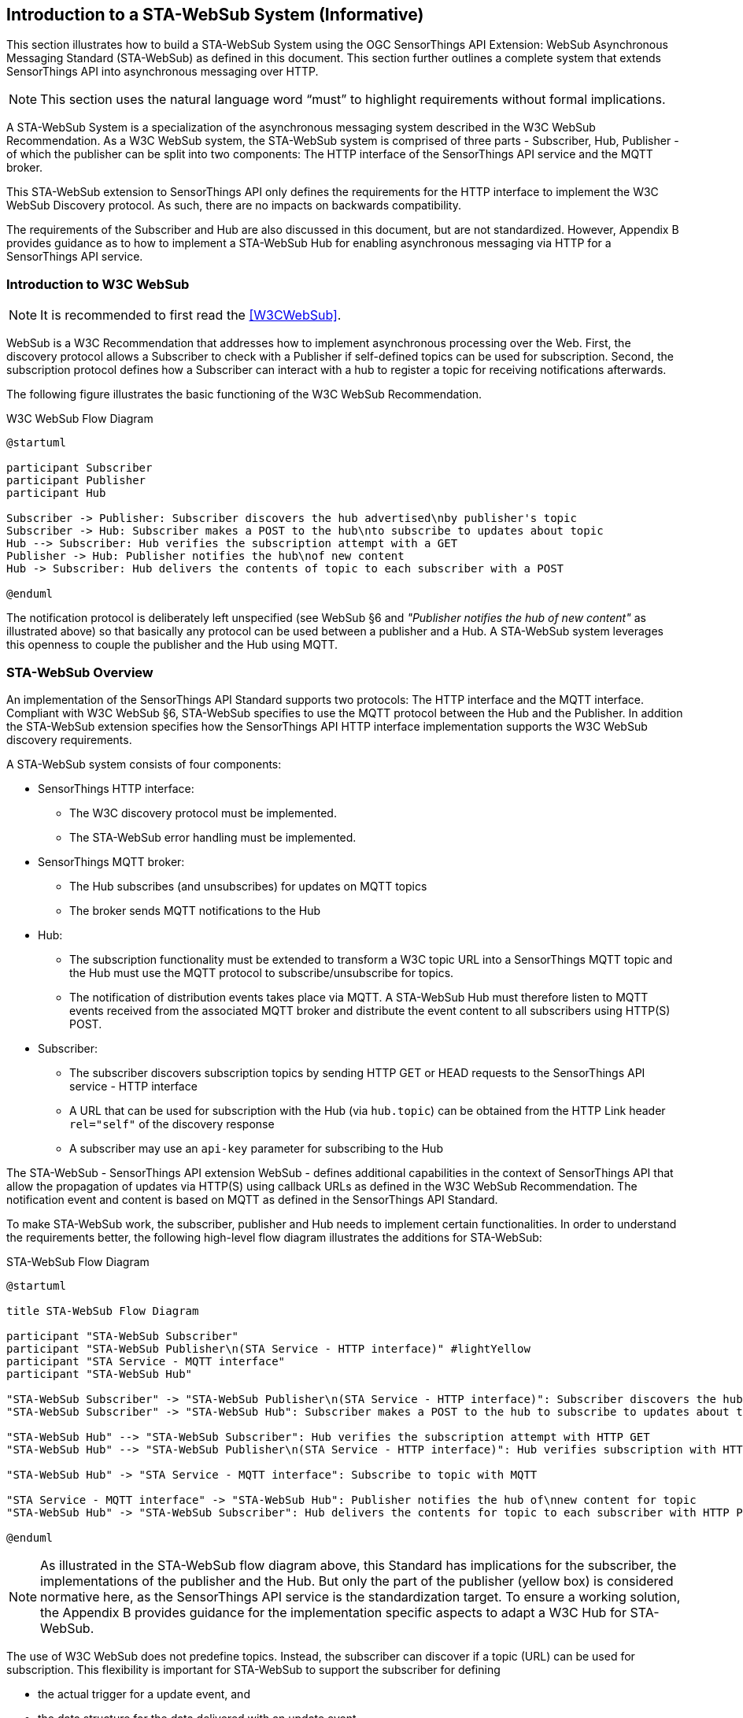 [[introduction]]
[obligation="informative"]
== Introduction to a STA-WebSub System (Informative)
This section illustrates how to build a STA-WebSub System using the OGC SensorThings API Extension: WebSub Asynchronous Messaging Standard (STA-WebSub) as defined in this document. This section further outlines a complete system that extends SensorThings API into asynchronous messaging over HTTP.

[NOTE]
====
This section uses the natural language word "`must`" to highlight requirements without formal implications.
====

A STA-WebSub System is a specialization of the asynchronous messaging system described in the W3C WebSub Recommendation. As a W3C WebSub system, the STA-WebSub system is comprised of three parts - Subscriber, Hub, Publisher - of which the publisher can be split into two components: The HTTP interface of the SensorThings API service and the MQTT broker. 

This STA-WebSub extension to SensorThings API only defines the requirements for the HTTP interface to implement the W3C WebSub Discovery protocol. As such, there are no impacts on backwards compatibility.

The requirements of the Subscriber and Hub are also discussed in this document, but are not standardized. However, Appendix B provides guidance as to how to implement a STA-WebSub Hub for enabling asynchronous messaging via HTTP for a SensorThings API service.

=== Introduction to W3C WebSub

[NOTE]
====
It is recommended to first read the <<W3CWebSub>>.
====

WebSub is a W3C Recommendation that addresses how to implement asynchronous processing over the Web. First, the discovery protocol allows a Subscriber to check with a Publisher if self-defined topics can be used for subscription. Second, the subscription protocol defines how a Subscriber can interact with a hub to register a topic for receiving notifications afterwards. 

The following figure illustrates the basic functioning of the W3C WebSub Recommendation.

[[WebSubOverview]] 
.W3C WebSub Flow Diagram

[plantuml]
....
@startuml

participant Subscriber
participant Publisher
participant Hub

Subscriber -> Publisher: Subscriber discovers the hub advertised\nby publisher's topic
Subscriber -> Hub: Subscriber makes a POST to the hub\nto subscribe to updates about topic
Hub --> Subscriber: Hub verifies the subscription attempt with a GET
Publisher -> Hub: Publisher notifies the hub\nof new content
Hub -> Subscriber: Hub delivers the contents of topic to each subscriber with a POST

@enduml
....

The notification protocol is deliberately left unspecified (see WebSub §6 and __"Publisher notifies the hub of new content"__ as illustrated above) so that basically any protocol can be used between a publisher and a Hub. A STA-WebSub system leverages this openness to couple the publisher and the Hub using MQTT.

=== STA-WebSub Overview
An implementation of the SensorThings API Standard supports two protocols: The HTTP interface and the MQTT interface. Compliant with W3C WebSub §6, STA-WebSub specifies to use the MQTT protocol between the Hub and the Publisher. In addition the STA-WebSub extension specifies how the SensorThings API HTTP interface implementation supports the W3C WebSub discovery requirements.

A STA-WebSub system consists of four components:

* SensorThings HTTP interface: 
    ** The W3C discovery protocol must be implemented. 
    ** The STA-WebSub error handling must be implemented.
* SensorThings MQTT broker:
    ** The Hub subscribes (and unsubscribes) for updates on MQTT topics
    ** The broker sends MQTT notifications to the Hub
* Hub: 
    ** The subscription functionality must be extended to transform a W3C topic URL into a SensorThings MQTT topic and the Hub must use the MQTT protocol to subscribe/unsubscribe for topics. 
    ** The notification of distribution events takes place via MQTT. A STA-WebSub Hub must therefore listen to MQTT events received from the associated MQTT broker and distribute the event content to all subscribers using HTTP(S) POST. 
* Subscriber:
    ** The subscriber discovers subscription topics by sending HTTP GET or HEAD requests to the SensorThings API service - HTTP interface 
    ** A URL that can be used for subscription with the Hub (via `hub.topic`) can be obtained from the HTTP Link header `rel="self"` of the discovery response
    ** A subscriber may use an `api-key` parameter for subscribing to the Hub

The STA-WebSub - SensorThings API extension WebSub - defines additional capabilities in the context of SensorThings API that allow the propagation of updates via HTTP(S) using callback URLs as defined in the W3C WebSub Recommendation. The notification event and content is based on MQTT as defined in the SensorThings API Standard. 

To make STA-WebSub work, the subscriber, publisher and Hub needs to implement certain functionalities. In order to understand the requirements better, the following high-level flow diagram illustrates the additions for STA-WebSub:

[[STA-WebSubOverview]] 
.STA-WebSub Flow Diagram

[plantuml]
....
@startuml

title STA-WebSub Flow Diagram

participant "STA-WebSub Subscriber"
participant "STA-WebSub Publisher\n(STA Service - HTTP interface)" #lightYellow
participant "STA Service - MQTT interface"
participant "STA-WebSub Hub"

"STA-WebSub Subscriber" -> "STA-WebSub Publisher\n(STA Service - HTTP interface)": Subscriber discovers the hub\nadvertised by publisher's topic
"STA-WebSub Subscriber" -> "STA-WebSub Hub": Subscriber makes a POST to the hub to subscribe to updates about topic

"STA-WebSub Hub" --> "STA-WebSub Subscriber": Hub verifies the subscription attempt with HTTP GET
"STA-WebSub Hub" --> "STA-WebSub Publisher\n(STA Service - HTTP interface)": Hub verifies subscription with HTTP HEAD

"STA-WebSub Hub" -> "STA Service - MQTT interface": Subscribe to topic with MQTT

"STA Service - MQTT interface" -> "STA-WebSub Hub": Publisher notifies the hub of\nnew content for topic
"STA-WebSub Hub" -> "STA-WebSub Subscriber": Hub delivers the contents for topic to each subscriber with HTTP POST

@enduml
....

[NOTE]
====
As illustrated in the STA-WebSub flow diagram above, this Standard has implications for the subscriber, the implementations of the publisher and the Hub. But only the part of the publisher (yellow box) is considered normative here, as the SensorThings API service is the standardization target. To ensure a working solution, the Appendix B provides guidance for the implementation specific aspects to adapt a W3C Hub for STA-WebSub.
====

The use of W3C WebSub does not predefine topics. Instead, the subscriber can discover if a topic (URL) can be used for subscription. This flexibility is important for STA-WebSub to support the subscriber for defining 

* the actual trigger for a update event, and 
* the data structure for the data delivered with an update event. 

Any implementation of the WebSub extension must support a MQTT topic pattern as defined in the SensorThings API v1.1 Standard extended by an ODATA query. A SensorThings API service implementation that supports ODATA options with MQTT topics offers the subscriber to use `$filter` for specifying the event trigger and `$select` and `$expand` to specify the content data structure. The ability to craft notification conditions in combination to compose exactly the data structure needed for a notification is a powerful ability to trigger fit for purpose workflow executions connected to a subscriber's Webhook.

[NOTE]
====
The support for `$select` is mandatory for a SensorThings API service implementation. However, the support for `$filter` and `$expand` is optional. 
====

=== Introduction to Discovery, Subscription and Notification
To extend the W3C WebSub protocol to support STA-WebSub, certain functional requirements needed to be defined regarding discovery, subscription and notification.

==== Discovery
A STA-WebSub compliant SensorThings API HTTP interface (aka publisher) would support the W3C WebSub discovery by adding the `Link` headers `rel="hub"` and `rel="self"` to the HTTP response. W3C WebSub further requires that the `Link` headers are returned either as HTTP response headers or inline to a XHTML encoded response. As the typical response encoding for an implementation of the SensorThings API is usually either JSON or GeoJSON and not XHTML, the STA-WebSub extension requires that the `Link` headers are returned as HTTP response headers. Further,the W3C WebSub anticipates that these discovery links will be returned on a HTTP GET or HEAD request. To meet the HTTP method requirement for discovery, the STA-WebSub extension requires that a publisher implementation supports the HTTP HEAD method in addition to the already supported HTTP GET method. 

The following sequence diagram illustrates the discovery for the URL `http://localhost/sta/v1.1/Observations`

[[WebSubDiscovery1]] 
.Discovery with URL for supported subscription
[plantuml]
....
@startuml

participant Subscriber
participant "STA Service - HTTP interface\n(Publisher)"

Subscriber -> "STA Service - HTTP interface\n(Publisher)": http://localhost/sta/v1.1/Things

alt HTTP GET

    "STA Service - HTTP interface\n(Publisher)" -> Subscriber: JSON Response\nLink: <http://localhost/sta/v1.1/Things/>; rel="self"\nLink: <http://hub//>; rel="hub" 

else HTTP HEAD

    "STA Service - HTTP interface\n(Publisher)" -> Subscriber: Link: <http://localhost/sta/v1.1/Things/>; rel="self"\nLink: <http://hub//>; rel="hub" 

end

@enduml
....

For this URL, the implementation returns the `<Link/>; rel="self"` header.

==== Discovery "Error" Handling
A STA-WebSub hub may receive a subscription request via the `hub.topic` that transforms into a MQTT topic which may not be accepted by the SensorThings API MQTT broker. Which topic URLs are accepted is deployment specific. For example, the subscription to `/Observations` may produce a too high load. Another example is the use of not supported / not allowed ODATA options like `$expand` or `$filter` which may cause that no `Link rel="self"` is returned. The missing `Link rel="self"` header implies that subscription for such a topic URL is not possible. This behavior is perfectly compliant with the WebSub Recommendation. However, any subscriber (user or service/process) may wonder why the discovery response does not include the `Link rel="self"` header. 

Technically, the fact that no `Link rel="self"` is returned is not an error. Therefore, the use of HTTP 4xx status codes is not appropriate. Also, the W3C WebSub does not specify any error handling. But to support a subscriber, there should be guidance as to why the link header `rel="self"` is missing.

This STA-WebSub Standard introduces the use of the `Link rel="help"` header. The URL for this relationship must point to a (static) help page that explains why a subscription to the topic URL is not possible.

The following sequence diagram illustrates the discovery of a URL that is not supported for subscription: `http://localhost/sta/v1.1/Observations`

NOTE: It is assumed that the topic `v1.1/Observation` is blacklisted.

[[WebSubDiscovery2]] 
.Discovery with URL not supported for subscription due to topic restriction
[plantuml]
....
@startuml

participant Subscriber
participant "STA Service - HTTP interface\n(Publisher)"

Subscriber -> "STA Service - HTTP interface\n(Publisher)": http://localhost/sta/v1.1/Observations

alt HTTP GET

    "STA Service - HTTP interface\n(Publisher)" -> Subscriber: JSON Response\nLink: <http://URL for the help page/>; rel="help"\nLink: <http://hub//>; rel="hub" 

else HTTP HEAD

    "STA Service - HTTP interface\n(Publisher)" -> Subscriber: JSON Response\nLink: <http://URL for the help page/>; rel="help"\nLink: <http://hub//>; rel="hub"  

end

@enduml
....

For this URL, the implementation does not return the `<Link/>; rel="self"` but the  `<Link/>; rel="help"` header.

The following sequence diagram illustrates the discovery for a URL that is not supported for subscription due to disallowed ODATA options: `http://localhost/sta/v1.1/Datastreams(4711)/Observations?$expand=FeatureOfInterest`

NOTE: It is assumed that the ODATA option `$expand` is blacklisted.

[[WebSubDiscovery3]] 
.Discovery with URL not supported for subscription due to ODATA restriction
[plantuml]
....
@startuml

participant Subscriber
participant "STA Service - HTTP interface\n(Publisher)"

Subscriber -> "STA Service - HTTP interface\n(Publisher)": http://localhost/sta/v1.1/Datastreams(4711)/Observations?\n$expand=FeatureOfInterest

alt HTTP GET

    "STA Service - HTTP interface\n(Publisher)" -> Subscriber: JSON Response\nLink: <http://URL for the help page/>; rel="help"\nLink: <http://hub//>; rel="hub" 

else HTTP HEAD

    "STA Service - HTTP interface\n(Publisher)" -> Subscriber: JSON Response\nLink: <http://URL for the help page/>; rel="help"\nLink: <http://hub//>; rel="hub"  

end

@enduml
....

For this URL, the implementation does not return the `<Link/>; rel="self"` but the  `<Link/>; rel="help"` header.

==== Subscriptions
A STA-WebSub Hub implementation is capable of transforming the W3C WebSub `hub.topic` expressed as a HTTP(S) URL into a MQTT topic pattern accepted by the MQTT broker associated with the SensorThings API service. As the SensorThings API service and the Hub are working in close relation, this transformation should not be too difficult.

Preventing that a subscription to an unsupported MQTT topic is possible, the Hub must use the discovery protocol and deny the request if the discovery response does not include the `Link rel="self"` header.

In case the Hub receives an unsubscribe request from the subscriber, the Hub must verify the intent with the subscriber and unsubscribe from the  MQTT topic with the associated SensorThings API service.

==== Notifications
Once the Hub has subscribed to a MQTT topic, it awaits MQTT notifications from the MQTT broker of the SensorThings API service. In case of a notification event (topic + content), the Hub delivers the content to the subscribed callback URLs (the subscribers' Webhooks) using HTTP POST.

=== Root Page
The support for STA-WebSub is advertised on the SensorThings API root page. The SenorThings API root page is the response to an HTTP GET request issued to the service root URI as defined in <<OGC18088>>, §9.
A compliant implementation and deployment of a SensorThings API service supporting STA-WebSub lists the following conformance classes under the `serverSettings/conformance`:

* http://www.opengis.net/spec/sta-websub/1.0/conf/discovery

The blacklisting of ODATA options and topics is also advertised.

[EXAMPLE]
====
A STA-WebSub compliant SensorThings API service that has no ODATA options restrictions and not restrictions of topics



[source,json]
----
{
    "serverSettings": {
        "conformance": {
            "http://www.opengis.net/spec/sensorthings-websub/1.0/conf/discovery"
        },
        "http://www.opengis.net/spec/sensorthings-websub/1.0/conf/discovery": {
            "topics_denied": [],
            "odata_denied": []
        }
    }
}
----
====

[EXAMPLE]
====
A STA-WebSub compliant SensorThings API service that has ODATA options `$expand` and `$filter` restrictions and no restrictions of topics

[source,json]
----
{
    "serverSettings": {
        "conformance": {
            "http://www.opengis.net/spec/sensorthings-websub/1.0/conf/discovery"
        },
        "http://www.opengis.net/spec/sensorthings-websub/1.0/conf/discovery": {
            "topics_denied": [],
            "odata_denied": ["$expand", "$filter"]
        }
    }
}
----
====

[EXAMPLE]
====
A STA-WebSub compliant SensorThings API service that has no ODATA options restrictions but restriction of topic `v1.1/Observations`

[source,json]
----
{
    "serverSettings": {
        "conformance": {
            "http://www.opengis.net/spec/sensorthings-websub/1.0/conf/discovery"
        },
        "http://www.opengis.net/spec/sensorthings-websub/1.0/conf/discovery": {
            "topics_denied": ["v1.1/Observations"],
            "odata_denied": []
        }
    }
}
----
====

=== Benefits of STA-WebSub
The <<OGC18088>> allows MQTT clients to subscribe to update events. This means that update events are delivered from the MQTT broker to all subscribed clients. The STA-WebSub extension, as defined in this OGC Standard, supports the distribution of the MQTT events via HTTP(S). Therefore, the MQTT broker does not send the update events 1->n to subscribers, it is the Hub that does that using HTTP(S). This separation of duty brings important improvements regarding use, security and scalability:

* The use of the STA-WebSub extension makes the MQTT protocol internal between the MQTT broker of the SensorThings API service and the associated Hub(s). This allows controlling MQTT subscriptions origin at the associated STA-WebSub Hub. Also, the use of discovery policies allow to implement flexible and fine grained access control regarding the subscriptions done by the Hub. 
* The fact that the MQTT protocol is internal between the Hub and the SensorThings Service simplifies the use for subscribers to well-known infrastructure patterns like Webhook, essentially using a W3C WebSub compliant HTTP(S) endpoint listening for GET and POST requests.
* The separation of duty for sending update 'content' to subscribers between the SensorThings API and the Hub improves scalability. The SensorThings API service only delivers the topic updates to associated Hub(s) using MQTT. The Hub(s) then optionally processes the MQTT message and distributes the content to subscribers using well understood cloud-scaling code stacks.
* The ability that subscribers can determine the notification conditions (i.e. using `$filter`) and the data structure of the notification (i.e. using `$select` and `$expand`) improves the usability over predefined MQTTP topics. How flexible a subscriber can get is controlled by the discovery functionality.
*  The ability to do subscriptions/publications using HTTP implemented by the Webhook enables for implementing asynchronous messaging by a pure HTML5/JavaScript web client that receives the updates via web sockets without setting up any extensions in the web browsers.
